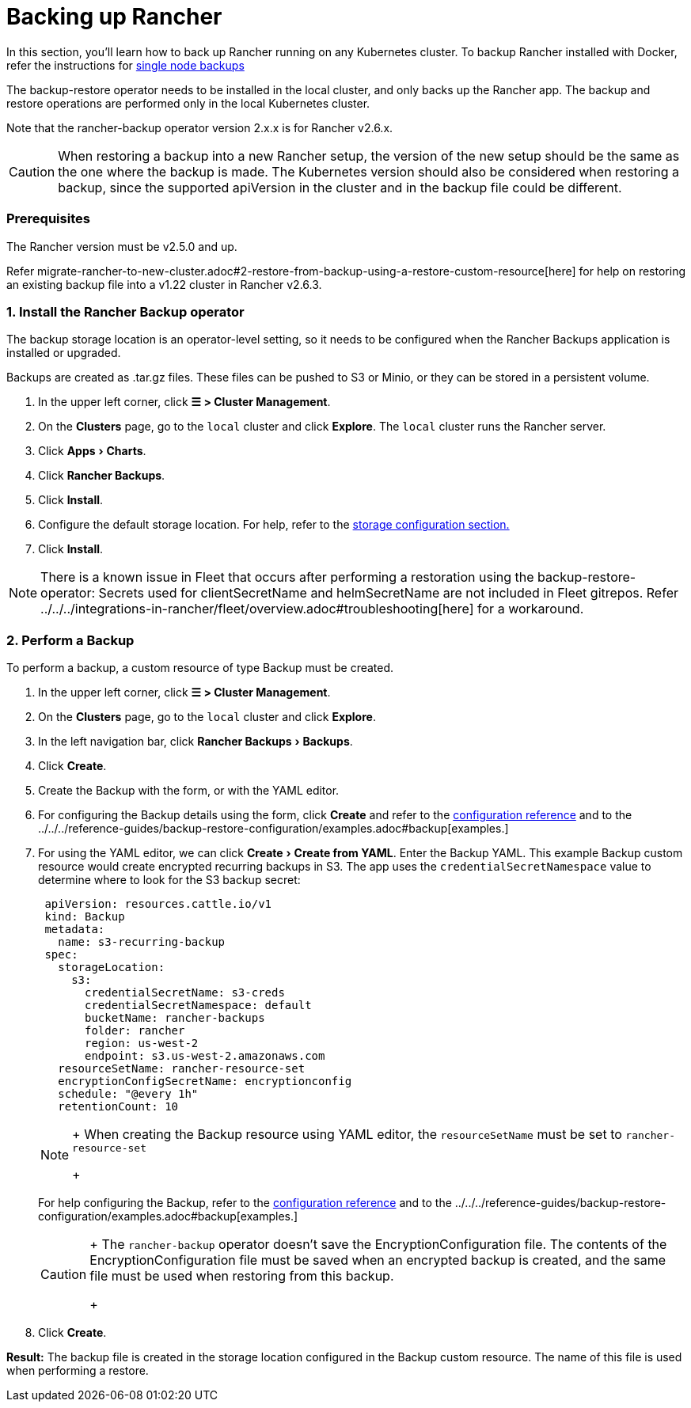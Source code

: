 = Backing up Rancher
:experimental:

In this section, you'll learn how to back up Rancher running on any Kubernetes cluster. To backup Rancher installed with Docker, refer the instructions for xref:back-up-docker-installed-rancher.adoc[single node backups]

The backup-restore operator needs to be installed in the local cluster, and only backs up the Rancher app. The backup and restore operations are performed only in the local Kubernetes cluster.

Note that the rancher-backup operator version 2.x.x is for Rancher v2.6.x.

[CAUTION]
====

When restoring a backup into a new Rancher setup, the version of the new setup should be the same as the one where the backup is made. The Kubernetes version should also be considered when restoring a backup, since the supported apiVersion in the cluster and in the backup file could be different.
====


=== Prerequisites

The Rancher version must be v2.5.0 and up.

Refer migrate-rancher-to-new-cluster.adoc#2-restore-from-backup-using-a-restore-custom-resource[here] for help on restoring an existing backup file into a v1.22 cluster in Rancher v2.6.3.

=== 1. Install the Rancher Backup operator

The backup storage location is an operator-level setting, so it needs to be configured when the Rancher Backups application is installed or upgraded.

Backups are created as .tar.gz files. These files can be pushed to S3 or Minio, or they can be stored in a persistent volume.

. In the upper left corner, click *☰ > Cluster Management*.
. On the *Clusters* page, go to the `local` cluster and click *Explore*. The `local` cluster runs the Rancher server.
. Click menu:Apps[Charts].
. Click *Rancher Backups*.
. Click *Install*.
. Configure the default storage location. For help, refer to the xref:../../../reference-guides/backup-restore-configuration/storage-configuration.adoc[storage configuration section.]
. Click *Install*.

[NOTE]
====

There is a known issue in Fleet that occurs after performing a restoration using the backup-restore-operator: Secrets used for clientSecretName and helmSecretName are not included in Fleet gitrepos. Refer ../../../integrations-in-rancher/fleet/overview.adoc#troubleshooting[here] for a workaround.
====


=== 2. Perform a Backup

To perform a backup, a custom resource of type Backup must be created.

. In the upper left corner, click *☰ > Cluster Management*.
. On the *Clusters* page, go to the `local` cluster and click *Explore*.
. In the left navigation bar, click menu:Rancher Backups[Backups].
. Click *Create*.
. Create the Backup with the form, or with the YAML editor.
. For configuring the Backup details using the form, click *Create* and refer to the xref:../../../reference-guides/backup-restore-configuration/backup-configuration.adoc[configuration reference] and to the ../../../reference-guides/backup-restore-configuration/examples.adoc#backup[examples.]
. For using the YAML editor, we can click menu:Create[Create from YAML]. Enter the Backup YAML. This example Backup custom resource would create encrypted recurring backups in S3. The app uses the `credentialSecretNamespace` value to determine where to look for the S3 backup secret:
+
[,yaml]
----
 apiVersion: resources.cattle.io/v1
 kind: Backup
 metadata:
   name: s3-recurring-backup
 spec:
   storageLocation:
     s3:
       credentialSecretName: s3-creds
       credentialSecretNamespace: default
       bucketName: rancher-backups
       folder: rancher
       region: us-west-2
       endpoint: s3.us-west-2.amazonaws.com
   resourceSetName: rancher-resource-set
   encryptionConfigSecretName: encryptionconfig
   schedule: "@every 1h"
   retentionCount: 10
----
+

[NOTE]
====
+
When creating the Backup resource using YAML editor, the `resourceSetName` must be set to `rancher-resource-set`
+
====

+
For help configuring the Backup, refer to the xref:../../../reference-guides/backup-restore-configuration/backup-configuration.adoc[configuration reference] and to the ../../../reference-guides/backup-restore-configuration/examples.adoc#backup[examples.]
+

[CAUTION]
====
+
The `rancher-backup` operator doesn't save the EncryptionConfiguration file. The contents of the EncryptionConfiguration file must be saved when an encrypted backup is created, and the same file must be used when restoring from this backup.
+
====


. Click *Create*.

*Result:* The backup file is created in the storage location configured in the Backup custom resource. The name of this file is used when performing a restore.
